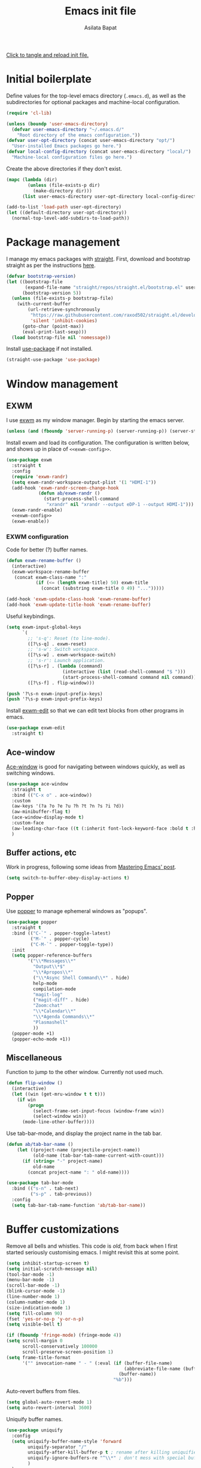 # -*- eval: (add-hook 'after-save-hook 'org-babel-tangle nil t) -*-
#+title: Emacs init file
#+author: Asilata Bapat
#+property: header-args:emacs-lisp :tangle "~/.emacs.d/init.el" :results silent
#+startup: overview hideblocks

[[elisp:(progn (org-babel-tangle) (load-file user-init-file))][Click to tangle and reload init file.]]

* Initial boilerplate
Define values for the top-level emacs directory (~.emacs.d~), as well as the subdirectories for optional packages and machine-local configuration.
#+begin_src emacs-lisp
  (require 'cl-lib)
  
  (unless (boundp 'user-emacs-directory)
    (defvar user-emacs-directory "~/.emacs.d/"
      "Root directory of the emacs configuration."))
  (defvar user-opt-directory (concat user-emacs-directory "opt/")
    "User-installed Emacs packages go here.")
  (defvar local-config-directory (concat user-emacs-directory "local/")
    "Machine-local configuration files go here.")
#+end_src

Create the above directories if they don't exist.
#+begin_src emacs-lisp
  (mapc (lambda (dir)
          (unless (file-exists-p dir)
            (make-directory dir)))
        (list user-emacs-directory user-opt-directory local-config-directory))
  
  (add-to-list 'load-path user-opt-directory)
  (let ((default-directory user-opt-directory))
    (normal-top-level-add-subdirs-to-load-path))
#+end_src

* Package management
I manage my emacs packages with [[https://github.com/raxod502/straight.el][straight]].
First, download and bootstrap straight as per the instructions [[https://github.com/raxod502/straight.el#getting-started][here]].
#+begin_src emacs-lisp
  (defvar bootstrap-version)
  (let ((bootstrap-file
         (expand-file-name "straight/repos/straight.el/bootstrap.el" user-emacs-directory))
        (bootstrap-version 5))
    (unless (file-exists-p bootstrap-file)
      (with-current-buffer
          (url-retrieve-synchronously
           "https://raw.githubusercontent.com/raxod502/straight.el/develop/install.el"
           'silent 'inhibit-cookies)
        (goto-char (point-max))
        (eval-print-last-sexp)))
    (load bootstrap-file nil 'nomessage))
#+end_src

Install [[https://github.com/jwiegley/use-package][use-package]] if not installed.
#+begin_src emacs-lisp
(straight-use-package 'use-package)
#+end_src

* Window management
** EXWM
I use [[https://github.com/ch11ng/exwm][exwm]] as my window manager.
Begin by starting the emacs server.
#+begin_src emacs-lisp
  (unless (and (fboundp 'server-running-p) (server-running-p)) (server-start))
#+end_src

Install exwm and load its configuration. The configuration is written below, and shows up in place of ~<<exwm-config>>~.
#+begin_src emacs-lisp :noweb no-export
  (use-package exwm
    :straight t
    :config
    (require 'exwm-randr)
    (setq exwm-randr-workspace-output-plist '(1 "HDMI-1"))
    (add-hook 'exwm-randr-screen-change-hook
              (defun ab/exwm-randr ()
                (start-process-shell-command
                 "xrandr" nil "xrandr --output eDP-1 --output HDMI-1")))
    (exwm-randr-enable)
    <<exwm-config>>
    (exwm-enable))
#+end_src

*** EXWM configuration
:properties:
:header-args:emacs-lisp: :noweb-ref exwm-config :tangle no
:end:

Code for better (?) buffer names.
#+begin_src emacs-lisp
(defun exwm-rename-buffer ()
  (interactive)
  (exwm-workspace-rename-buffer
   (concat exwm-class-name ":"
           (if (<= (length exwm-title) 50) exwm-title
             (concat (substring exwm-title 0 49) "...")))))

(add-hook 'exwm-update-class-hook 'exwm-rename-buffer)
(add-hook 'exwm-update-title-hook 'exwm-rename-buffer)
      #+end_src

Useful keybindings.
      #+begin_src emacs-lisp
(setq exwm-input-global-keys
      `(
        ;; 's-q': Reset (to line-mode).
        ([?\s-q] . exwm-reset)
        ;; 's-w': Switch workspace.
        ([?\s-w] . exwm-workspace-switch)
        ;; 's-r': Launch application.
        ([?\s-r] . (lambda (command)
                     (interactive (list (read-shell-command "$ ")))
                     (start-process-shell-command command nil command)))
        ([?\s-f] . flip-window)))

(push '?\s-n exwm-input-prefix-keys)
(push '?\s-p exwm-input-prefix-keys)
#+end_src
Install [[https://github.com/agzam/exwm-edit][exwm-edit]] so that we can edit text blocks from other programs in emacs.
#+begin_src emacs-lisp
(use-package exwm-edit
  :straight t)
#+end_src

** Ace-window
[[https://github.com/abo-abo/ace-window][Ace-window]] is good for navigating between windows quickly, as well as switching windows.
#+begin_src emacs-lisp
  (use-package ace-window
    :straight t
    :bind (("C-x o" . ace-window))
    :custom
    (aw-keys '(?a ?o ?e ?u ?h ?t ?n ?s ?i ?d))
    (aw-minibuffer-flag t)
    (ace-window-display-mode t)
    :custom-face
    (aw-leading-char-face ((t (:inherit font-lock-keyword-face :bold t :height 3.0))))
    )
#+end_src

** Buffer actions, etc
Work in progress, following some ideas from [[https://www.masteringemacs.org/article/demystifying-emacs-window-manager][Mastering Emacs' post]].
#+begin_src emacs-lisp
  (setq switch-to-buffer-obey-display-actions t)
#+end_src

** Popper
Use [[https://github.com/karthink/popper][popper]] to manage ephemeral windows as "popups".
#+begin_src emacs-lisp
  (use-package popper
    :straight t
    :bind (("C-`" . popper-toggle-latest)
           ("M-`" . popper-cycle)
           ("C-M-`" . popper-toggle-type))
    :init
    (setq popper-reference-buffers
          '("\\*Messages\\*"
            "Output\\*$"
            "\\*Apropos\\*"
            ("\\*Async Shell Command\\*" . hide)
            help-mode
            compilation-mode
            "magit-log"
            ("magit-diff" . hide)
            "Zoom:chat"
            "\\*Calendar\\*"
            "\\*Agenda Commands\\*"
            "Plasmashell"
            ))
    (popper-mode +1)
    (popper-echo-mode +1))
#+end_src

** Miscellaneous
Function to jump to the other window. Currently not used much.
#+begin_src emacs-lisp
(defun flip-window ()
  (interactive)
  (let ((win (get-mru-window t t t)))
    (if win
        (progn
          (select-frame-set-input-focus (window-frame win))
          (select-window win))
      (mode-line-other-buffer))))
#+end_src

Use tab-bar-mode, and display the project name in the tab bar.
#+begin_src emacs-lisp
(defun ab/tab-bar-name ()
    (let ((project-name (projectile-project-name))
          (old-name (tab-bar-tab-name-current-with-count)))
      (if (string= "-" project-name)
          old-name
        (concat project-name ": " old-name))))

(use-package tab-bar-mode
  :bind (("s-n" . tab-next)
         ("s-p" . tab-previous))
  :config
  (setq tab-bar-tab-name-function 'ab/tab-bar-name))
#+end_src

* Buffer customizations
Remove all bells and whistles. This code is /old/, from back when I first started seriously customising emacs. I might revisit this at some point.
#+begin_src emacs-lisp
  (setq inhibit-startup-screen t)
  (setq initial-scratch-message nil)
  (tool-bar-mode -1)
  (menu-bar-mode -1)
  (scroll-bar-mode -1)
  (blink-cursor-mode -1)
  (line-number-mode 1)
  (column-number-mode 1)
  (size-indication-mode 1)
  (setq fill-column 90)
  (fset 'yes-or-no-p 'y-or-n-p)
  (setq visible-bell t)
  
  (if (fboundp 'fringe-mode) (fringe-mode 4))
  (setq scroll-margin 0
        scroll-conservatively 100000
        scroll-preserve-screen-position 1)
  (setq frame-title-format
        '("" invocation-name " - " (:eval (if (buffer-file-name)
                                              (abbreviate-file-name (buffer-file-name))
                                            (buffer-name))
                                          "%b")))
#+end_src

Auto-revert buffers from files.
#+begin_src emacs-lisp
  (setq global-auto-revert-mode 1)
  (setq auto-revert-interval 3600)
#+end_src

Uniquify buffer names.
#+begin_src emacs-lisp
(use-package uniquify
  :config
  (setq uniquify-buffer-name-style 'forward
        uniquify-separator "/"
        uniquify-after-kill-buffer-p t ; rename after killing uniquified
        uniquify-ignore-buffers-re "^\\*" ; don't mess with special buffers
        )
  )
#+end_src

** iBuffer mode
Use [[https://www.emacswiki.org/emacs/IbufferMode][ibuffer]] to show a filterable list of all open buffers. Similar to dired.
#+begin_src emacs-lisp
(use-package ibuffer
  :bind (("C-x C-b" . ibuffer)))
#+end_src

** Explain pauses
Use [[https://github.com/lastquestion/explain-pause-mode][explain-pause-mode]] to explain slowness in emacs.
#+begin_src emacs-lisp
  (use-package explain-pause-mode
    :straight t
    :config
    (explain-pause-mode))
#+end_src

* Org-mode
Install [[https://orgmode.org/][org-mode]].
The configuration is written in the next section, and shows up in place of ~<<org-mode-config>>~ in the snippet below.
#+begin_src emacs-lisp :noweb no-export
  (use-package org
    :after counsel
    :straight t
    :bind (("C-c a" . org-agenda)
           (:map org-mode-map
                 ("C-c C-j" . consult-org-heading)))
    :config
    <<org-mode-config>>
    (add-hook 'org-mode-hook
              (lambda ()
                (visual-line-mode 1)
                (org-cdlatex-mode 1)))
    (setq org-use-speed-commands t))
#+end_src

Here are some org-related packages.
*** Org-modern
#+begin_src emacs-lisp
  (use-package org-modern
    :straight t
    :config
    (add-hook 'org-mode-hook #'org-modern-mode))
#+end_src
*** Org-reveal
Convert org-mode files to [[https://revealjs.com/][revealjs]] presentations via [[https://github.com/yjwen/org-reveal][org-reveal]].
#+begin_src emacs-lisp
(use-package ox-reveal
  :straight t
  :config
  (use-package htmlize :straight t)
  (setq org-reveal-root (concat "file://" (expand-file-name "~/opt/revealjs"))))
#+end_src

*** Org-chef
Manage local recipes via [[https://github.com/Chobbes/org-chef][org-chef]].
#+begin_src emacs-lisp
(use-package org-chef
  :straight t)
#+end_src

*** Org-mime
At some point I had installed [[https://github.com/org-mime/org-mime][org-mime]], but maybe it is obsolete now? I am not sure.
**** TODO Figure out if we really need this.
#+begin_src emacs-lisp
(use-package org-mime
  :straight t)
#+end_src
*** Org-msg
More in the [[https://github.com/jeremy-compostella/org-msg][org-msg repository]].
#+begin_src emacs-lisp
    (setq mail-user-agent 'mu4e-user-agent)
    (use-package org-msg :straight t
      :custom
      (org-msg-options "html-postamble:nil num:nil toc:nil author:nil email:nil tex:dvipng")
      (org-msg-greeting-fmt "\nHi%s,\n\n")
      (org-msg-default-alternatives '((new		. (text html))
                                      (reply-to-html	. (text html))
                                      (reply-to-text	. (text))))
      )
#+end_src
*** Org-noter and org-pdftools
At some point I had installed org-pdftools but I am not sure if I use it any more.
**** TODO Figure out if we really need this.
#+begin_src emacs-lisp
  ;; (use-package org-noter
  ;;   :straight t)
#+end_src

I used to use org-pdfview but apparently it is unmaintained. Replace with [[https://github.com/fuxialexander/org-pdftools][org-pdftools]]?
**** TODO Figure out if we really need this.
#+begin_src emacs-lisp
(use-package org-pdfview
  :straight t
  :config
  (add-to-list 'org-file-apps '("\\.pdf\\'" . (lambda (file link) (org-pdfview-open link)))))
#+end_src

*** Org-download
#+begin_src emacs-lisp
  (use-package org-download
    :straight t
    :custom
    ;;(org-download-screenshot-method "spectacle -b -n -r -o %s")
    (org-download-screenshot-method "gm import %s")
    (org-download-image-dir "assets/"))
#+end_src
** TODO Org-mode configuration
:properties:
:header-args:emacs-lisp: :noweb-ref org-mode-config :tangle no
:end:
This section contains all the configuration options for org-mode.
All the source blocks in this section have the common header-arg ~:noweb-ref org-mode-config~, which means that they will be concatenated and inserted if another source block calls ~<<org-mode-config>>~.
Currently this has just been copied over from the older ~org-mode-config.el~ file.
More updates and documentation coming soon.
*** Org files locations
#+begin_src emacs-lisp
  (setq org-default-directory "~/Org/"
        org-shared-directory "~/Org-shared/")
  (setq org-roam-directory (concat org-default-directory "Roam/"))
  (setq org-default-notes-file (concat org-default-directory "todo.org"))
  (setq org-agenda-files
        (append (file-expand-wildcards (concat org-default-directory "*.org"))
                (file-expand-wildcards (concat org-shared-directory "*.org"))
                (directory-files-recursively (concat org-default-directory "Projects") org-agenda-file-regexp)
                (directory-files-recursively (concat org-default-directory "Teaching") org-agenda-file-regexp)
                `(,(concat org-roam-directory "meetings.org")
                  ,(concat org-roam-directory "calculations.org"))
                ))
  (setq org-attach-id-dir "~/Org/data")
#+end_src

*** Org-present
See [[https://github.com/rlister/org-present][github repository for org-present]].
#+begin_src emacs-lisp
  (use-package org-present :straight t)
#+end_src

*** Global options for notes and refiling
#+begin_src emacs-lisp
(setq org-log-done t)
(setq org-log-state-notes-insert-after-drawers t)
(setq org-refile-targets
      `((org-agenda-files :maxlevel . 5)
        (,(concat org-roam-directory "meetings.org") :maxlevel . 5)
        (,(concat org-roam-directory "calculations.org") :maxlevel . 5)))
(setq org-refile-use-outline-path 'file)
(setq org-outline-path-complete-in-steps nil)
#+end_src

*** Keywords
#+begin_src emacs-lisp
(setq org-todo-keywords
      '((sequence "TODO(t)" "WAITING(w@)" "|" "DONE(d)" "CANCELLED(c@)" "SHELVED(s)" "MEETING(m)" "ONGOING(o)")))

(setq org-todo-keyword-faces
      '(("TODO" org-todo)
	("DONE" org-done)
        ("WAITING" :foreground "#F0DFAF" :weight bold)
	("CANCELLED" :foreground "#CC9393" :weight bold)
        ("SHELVED" :foreground "#DFAF8F" :weight bold)
        ("MEETING" :foreground "#8CD0D3" :weight bold)
        ("ONGOING" :foreground "#DC8CC3" :weight bold :italic t)
        ("BOOKMARK" :foreground "#DC8CC3" :weight bold)
        ("READING" :foreground "#F0DFAF" :weight bold)
        ))
#+end_src

*** Tags
#+begin_src emacs-lisp
(setq org-tag-persistent-alist
      '((:startgroup . nil)
        ("work" . ?w)
        ("service" . ?s)
        ("personal" . ?p)
        (:endgroup . nil)
        ("longterm" . ?l)
        ("reading" . ?r)
        ("annoying" . ?a)
        ("shared" . ?h)
        ("email" . ?e)
        ("shopping" . ?b)
        ))

(setq org-tag-faces
      '(("work" . (:foreground "#8CD0D3" :weight bold))
        ("service" . (:foreground "#8CD0D3" :weight bold))
        ("personal" . (:foreground "#8CD0D3" :weight bold))))
#+end_src

*** Captures
#+begin_src emacs-lisp
(global-set-key (kbd "C-c c") 'org-capture)
#+end_src

**** Orca
#+begin_src emacs-lisp
(use-package orca
  :straight t
  :config
  (setq orca-handler-list
        `((orca-handler-current-buffer
           "\\* Tasks")
          (orca-handler-file
           ,(concat org-default-directory "bookmarks.org")
           "\\* Bookmarks"))))
#+end_src

*** Org files customization
#+begin_src emacs-lisp
(setq org-cycle-separator-lines 1)
#+end_src

*** Syntax highlighting
#+begin_src emacs-lisp
(setq org-highlight-latex-and-related '(latex))
#+end_src

*** Global export options
#+begin_src emacs-lisp
  (use-package ox-pandoc :straight t)
  (setq org-export-with-toc nil
        org-export-with-smart-quotes t)
  (defun ab/org-export-dwim ()
      (interactive)
    (save-excursion
      (while (and (not (org-before-first-heading-p))
                  (not (org-entry-get nil "export_file_name")))
        (org-previous-visible-heading 1))
      (org-latex-export-to-pdf t (org-get-heading))))
  
  (define-key org-mode-map (kbd "C-c e") 'ab/org-export-dwim)
#+end_src

*** LaTeX
#+begin_src emacs-lisp
  (with-eval-after-load 'ox-latex
    (add-to-list 'org-latex-classes
                 '("amsart" "\\documentclass[a4paper]{amsart}"
                   ("\\section{%s}" . "\\section*{%s}")
                   ("\\subsection{%s}" . "\\subsection*{%s}")
                   ("\\subsubsection{%s}" . "\\subsubsection*{%s}")
                   ("\\paragraph{%s}" . "\\paragraph*{%s}")
                   ("\\subparagraph{%s}" . "\\subparagraph*{%s}"))))
#+end_src

#+begin_src emacs-lisp
  (setq org-latex-pdf-process '("latexmk -shell-escape -f -pdf -%latex -interaction=nonstopmode -output-directory=%o %f"))
  (setq org-latex-listings 'minted
        org-latex-packages-alist '(("" "minted")))
#+end_src

*** Agenda customization
**** Viewing options
#+begin_src emacs-lisp :results silent
  (setq org-agenda-window-setup 'current-window)
  (setq org-deadline-warning-days 7)
  (setq org-agenda-skip-deadline-if-done t)
  (setq org-agenda-skip-deadline-prewarning-if-scheduled (quote pre-scheduled))
  (setq org-log-done t)
  (setq org-pretty-entities nil)
  (setq org-columns-default-format "%50ITEM(Task) %9TODO %10CLOCKSUM_T(Time today) %10CLOCKSUM(Time total) %10EFFORT(Effort)")
#+end_src

**** Custom agendas
#+begin_src emacs-lisp :results none
  (setq org-agenda-custom-commands
        '(("w" "Work view"
           ((agenda "" ((org-agenda-span 'day)
                        (org-super-agenda-groups
                         '((:discard (:tag "personal"))
                           (:name "Important"
                                  :and (:priority "A" :not (:date today))
                                  :order 2)
                           (:order-multi (3 (:name "Email"
                                                   :and (:not (:scheduled today) :tag "email"))
                                            (:name "Red tape"
                                                   :and (:not (:scheduled today) :tag "redtape"))
                                            ))
                           (:name "Today's schedule"
                                  :time-grid t
                                  :todo "TODO")
                           (:auto-planning t)))))
            (agenda "" ((org-agenda-span 'week)
                        (org-agenda-start-day "+1d")
                        (org-agenda-start-on-weekday nil)                        
                        (org-super-agenda-groups
                         '((:discard (:tag "personal"))
                           (:discard (:tag "email"))
                           (:anything t)))))
            (todo "ONGOING|WAITING|TODO|SHELVED"
                  ((org-agenda-overriding-header "Other tasks:")
                   (org-agenda-todo-ignore-deadlines 'all)
                   (org-agenda-todo-ignore-scheduled 'all)
                   (org-super-agenda-groups
                    '((:discard (:tag "personal"))
                      (:name "Reading list"
                             :and (:tag "toread" :todo "TODO"))
                      (:todo "WAITING")                    
                      (:todo "ONGOING")
                      (:todo "TODO")
                      (:todo "SHELVED")
                      (:auto-todo t)))))
            ))
          ("p" "Personal view"
           ((agenda "" ((org-agenda-span 'day)
                        (org-super-agenda-groups
                         '((:discard (:not (:tag "personal")))
                           (:order-multi (2 (:name "Email" :tag "email")
                                            (:name "Red tape" :tag "redtape")))
                           (:name "Today's schedule"
                                  :time-grid t
                                  :todo "TODO")
                           (:auto-planning t)))))
            (agenda "" ((org-agenda-span 'week)
                      (org-agenda-start-day "+1d")
                      (org-agenda-start-on-weekday nil)                        
                      (org-super-agenda-groups
                       '((:discard (:not (:tag "personal")))
                         (:anything t)))))
            (tags-todo ".*"
                ((org-agenda-overriding-header "Other tasks:")
                 (org-agenda-todo-ignore-deadlines 'all)
                 (org-agenda-todo-ignore-scheduled 'all)
                 (org-super-agenda-groups
                  '((:discard (:not (:tag "personal")))
                    (:todo "WAITING")                    
                    (:todo "ONGOING")
                    (:todo "TODO")
                    (:todo "SHELVED")
                    (:auto-todo t)))))))
          ("c" "Comprehensive view"
           ((agenda "" ((org-agenda-overriding-header "Today's Schedule:")
                        (org-agenda-span 'day)
                        (org-agenda-ndays 1)
                        (org-agenda-start-on-weekday nil)
                        (org-agenda-start-day "+0d")
                        (org-agenda-todo-ignore-deadlines nil)))
            (todo "ONGOING|WAITING|TODO"
                  ((org-agenda-overriding-header "Unscheduled tasks:")
                   (org-agenda-todo-ignore-deadlines 'all)
                   (org-agenda-todo-ignore-scheduled 'all)))

            (agenda "" ((org-agenda-overriding-header "Upcoming week:")
                        (org-agenda-span 'week)
                        (org-agenda-start-day "+1d")
                        (org-agenda-start-on-weekday nil)
                        (org-agenda-skip-function '(org-agenda-skip-entry-if 'deadline 'scheduled 'todo '("WAITING" "DONE")))
                        ;;(org-agenda-prefix-format '((agenda . " %-12:c%?-12t %s%b ")))
                                         ))
            (todo "SHELVED"
                  ((org-agenda-overriding-header "Shelved tasks:")
                   (org-agenda-todo-ignore-deadlines 'all)
                   (org-agenda-todo-ignore-scheduled 'all)))
            ))))
#+end_src

**** Org super agenda
#+begin_src emacs-lisp
  (use-package org-super-agenda
    :straight t
    :init
    (org-super-agenda-mode))
#+end_src

#+begin_src emacs-lisp :results silent
  (setq org-super-agenda-groups
        '((:discard (:category "fun"))
          (:todo "WAITING")                    
          (:todo "ONGOING")          
          (:todo "TODO")
          (:todo "SHELVED")
          (:auto-todo t)
          ))
#+end_src

*** Google calendar integration
#+begin_src emacs-lisp
  ;; (use-package org-gcal
  ;;   :straight t
  ;;   :config
  ;;   (setq org-gcal-client-id
  ;;         (string-trim
  ;;          (shell-command-to-string "gpg2 -dq ~/.emacs.d/org-gcal/.org-gcal-client-id.gpg")))
  ;;   (setq org-gcal-client-secret
  ;;         (string-trim
  ;;          (shell-command-to-string "gpg2 -dq ~/.emacs.d/org-gcal/.org-gcal-client-secret.gpg")))
  ;;   (setq org-gcal-file-alist `(("asilata@gmail.com" .
  ;;                                ,(concat org-default-directory "calendar.org"))
  ;;                               ("es2hibml3t2m5le9nl83lq0boo@group.calendar.google.com" .
  ;;                                ,(concat org-default-directory "algtop.org"))))
  ;;   (setq org-gcal-up-days 7)
  ;;   (setq org-gcal-down-days 7)
  ;;   ;;(add-hook 'org-capture-after-finalize-hook (lambda () (org-gcal-fetch)))
  ;;   )

  (setq calendar-latitude 149.13)
  (setq calendar-longitude -35.28)
  (setq calendar-location-name "Canberra")
#+end_src

#+RESULTS:
: Canberra

*** Encryption
#+begin_src emacs-lisp
(use-package org-crypt
  :config
  (setq org-crypt-key "D93ED1F5")
  (setq org-crypt-disable-auto-save t))
#+end_src

*** Org babel
#+begin_src emacs-lisp
  (org-babel-do-load-languages
   'org-babel-load-languages
   '((latex . t)
     (dot . t)
     (emacs-lisp . t)
     (python . t)
     (shell . t)
     (org . t)
     (sass . t)))
  (setq org-confirm-babel-evaluate nil)
  (add-hook 'org-babel-after-execute-hook 'org-display-inline-images)
#+end_src

Source code editing setup.
#+begin_src emacs-lisp
  (setq org-src-window-setup 'split-window-below)
#+end_src

*** Org journal
#+begin_src emacs-lisp
(use-package org-journal
  :straight t
  :config
  (setq org-journal-dir (concat org-default-directory "journal/"))
  (setq org-journal-enable-encryption t)
  (setq org-journal-file-format "%Y-%m-%d.org")
  )
#+end_src

*** Org ref
#+begin_src emacs-lisp
(use-package org-ref
  :straight t
  :config
  (setq
   org-ref-default-bibliography '("~/Bibliography/math.bib")
   org-ref-pdf-directory "~/Papers/"
   org-ref-completion-library 'org-ref-ivy-cite
   org-ref-notes-function 'org-ref-notes-function-many-files))
#+end_src

*** Org-cite
#+begin_src emacs-lisp
  (use-package citeproc
    :straight t)
  (setq org-cite-global-bibliography '("/home/asilata/Bibliography/math.bib"))
#+end_src

*** Org roam
See the [[https://www.orgroam.com/][org-roam website]].
#+begin_src emacs-lisp
  (use-package org-roam
    :hook (after-init . org-roam-setup)
    :straight (:host github :repo "org-roam/org-roam")
    :bind (("C-c n l" . org-roam-buffer-toggle)
           ("C-c n f" . org-roam-node-find)
           ("C-c n g" . org-roam-graph)
           ("C-c n t" . org-roam-dailies-capture-today)
           ("C-c n i" . org-roam-node-insert))
    :custom
    (org-roam-capture-templates
     (let* ((org-roam-file-name-format "%<%Y%m%d%H%M%S>-${slug}.org")
            (org-roam-common-head "#+title: ${title}\n#+created: %U\n")
            (org-roam-notes-head "\n* Comments\n\n* References\n\n")
            (orb-title-format "${title} (${author})")
            (orb-file-name-format "Bibnotes/${citekey}.org")
            (orb-front-matter "#+created: %U\n\n")
            (orb-common-head (concat "#+title: " orb-title-format "\n" orb-front-matter)))
       `(("d" "default" plain "* Notes\n%?"
          :target (file+head ,org-roam-file-name-format ,(concat org-roam-common-head org-roam-notes-head))
          :unnarrowed t)
         ("l" "link" plain "* Notes\n"
          :target (file+head ,org-roam-file-name-format ,(concat org-roam-common-head org-roam-notes-head))        
          :immediate-finish t)
         ("p" "person" plain "%?"
          :target (file+head "People/${slug}.org" ,org-roam-common-head)
          :immediate-finish t)
         ("r" "ref" plain "* Notes\n** What are the main ingredients?\n** What is the main result?\n** What goes into the proof?\n%?"
          :target (file+head ,orb-file-name-format ,orb-common-head)
          :unnarrowed t)
         )))
  (org-roam-dailies-directory "Dailies/")
  (org-roam-dailies-capture-templates
   (let* ((daily-title-format "%<%Y-%m-%d>")
          (daily-front-matter (concat "#+title: " daily-title-format "\n#+created: %U\n")))
     `(("d" "daily" entry "* %?"
        :if-new (file+head ,daily-title-format ,daily-front-matter)
        :olp ("Notes"))
       ("c" "calculation" entry "* %?"
        :if-new (file+head ,daily-title-format ,daily-front-matter)
        :olp ("Calculations"))
       ("m" "meeting" entry "* MEETING :meeting\n  - with :: %^{Meeting with}\n  %? "
        :if-new (file+head ,daily-title-format ,daily-front-matter)        
        :olp ("Meetings")
        :clock-in t :clock-resume t))))
  (org-roam-tag-sources '(prop all-directories))
  :config
  (org-roam-db-autosync-mode)
  (require 'org-roam-protocol)
  :init
  (setq org-roam-v2-ack t))
#+end_src

**** org-roam-ui
#+begin_src emacs-lisp
(use-package org-roam-ui
  :straight
  (:host github :repo "org-roam/org-roam-ui" :branch "main" :files ("*.el" "out"))
    :after org-roam
    :hook (after-init . org-roam-ui-mode)
    :config
    (setq org-roam-ui-sync-theme t
          org-roam-ui-follow t
          org-roam-ui-update-on-save t
          org-roam-ui-open-on-start t))
#+end_src

**** org-roam-bibtex
See the git repository: [[https://github.com/org-roam/org-roam-bibtex][org-roam-bibtex]] and [[https://github.com/org-roam/org-roam-bibtex/blob/master/doc/orb-manual.org][the manual]].
#+begin_src emacs-lisp
  (use-package org-roam-bibtex
    :after org-roam ivy-bibtex
    :straight t
    :bind (:map org-mode-map
                (("C-c n a" . orb-note-actions)))
    :custom
    (org-roam-bibtex-mode 1))
#+end_src
  
**** deft
#+begin_src emacs-lisp
(use-package deft
  :straight t
  :after org-roam
  :bind ("C-c n d" . deft)
  :custom
  (deft-recursive t)
  (deft-use-filter-string-for-filename t)
  (deft-default-extension "org")
  (deft-directory org-roam-directory)
  )
#+end_src


*** Org-brain
#+begin_src emacs-lisp
(use-package org-brain
  :straight t
  :init
  (setq org-brain-path (concat org-default-directory "Brain/"))
  :config
  (setq org-track-id-globally t)
  (setq org-id-locations-file (concat user-emacs-directory ".org-id-locations"))
  (push '("b" "Brain" plain (function org-brain-goto-end)
          "* %i%?" :empty-lines 1)
        org-capture-templates)
  (setq org-brain-visualize-default-choices 'all)
  (setq org-brain-title-max-length 12)
  (setq org-brain-include-file-entries t
        org-brain-file-entries-use-title t)
  (setq org-brain-file-from-input-function
        (lambda (x) (if (cdr x) (car x) (concat org-brain-path "default"))))
  )
#+end_src

*** Links and frames
#+begin_src emacs-lisp
  (setq org-link-frame-setup
        '((vm . vm-visit-folder-other-frame)
          (vm-imap . vm-visit-imap-folder-other-frame)
          (gnus . org-gnus-no-new-news)
          (file . find-file-other-window)
          (wl . wl-other-frame)))
#+end_src

*** Custom functions
**** Mark todo as done if all checkboxes are done
#+begin_src emacs-lisp
(defun auto-done-checkboxes ()
  (save-excursion
    (org-back-to-heading t)
    (let ((beg (point)) end)
      (end-of-line)
      (setq end (point))
      (goto-char beg)
      (if (re-search-forward "\\[\\([0-9]*%\\)\\]\\|\\[\\([0-9]*\\)/\\([0-9]*\\)\\]" end t)
            (if (match-end 1)
                (if (equal (match-string 1) "100%")
                    ;; all done - do the state change
                    (org-todo 'done)
                  (org-todo 'todo))
              (if (and (> (match-end 2) (match-beginning 2))
                       (equal (match-string 2) (match-string 3)))
                  (org-todo 'done)
                (org-todo 'todo)))))))

(eval-after-load 'org-list
  '(add-hook 'org-checkbox-statistics-hook (function auto-done-checkboxes)))
#+end_src

*** Private settings (including capture templates)
#+begin_src emacs-lisp
(let ((org-private-settings (concat user-opt-directory "private/org-private-settings.el")))
  (if (file-exists-p org-private-settings)
      (load org-private-settings)))
#+end_src


* Colour themes and prettification
** Zenburn
Use Zenburn as the colour theme.
#+begin_src emacs-lisp
  (use-package zenburn-theme
    :straight t
    :config
    (zenburn-with-color-variables
      (custom-theme-set-faces
       'zenburn
       `(mu4e-replied-face ((t (:foreground ,zenburn-fg))))
       `(hl-line-face ((t (:background ,zenburn-bg-2))))
       `(hl-line ((t (:background ,zenburn-bg-2))))))
    (load-theme 'zenburn t)
    )
#+end_src

** All the icons
Use [[https://github.com/domtronn/all-the-icons.el][all-the-icons]].
#+begin_src emacs-lisp
(use-package all-the-icons
  :straight t)

(use-package all-the-icons-dired
  :straight t
  :config
  (add-hook 'dired-mode-hook 'all-the-icons-dired-mode))

(use-package all-the-icons-ivy
  :straight t
  :config
  (all-the-icons-ivy-setup))
#+end_src
** Rainbow mode
Use [[https://elpa.gnu.org/packages/rainbow-mode.html][rainbow-mode]] to show colours under colour names.
#+begin_src emacs-lisp
(use-package rainbow-mode
  :straight t
  :mode "\\.\\(el|scss|sass\\)")
#+end_src
** Dired
Goodies for [[https://www.emacswiki.org/emacs/DiredMode][dired]].
#+begin_src emacs-lisp
  (setq dired-listing-switches "-alh")
  (setq dired-mouse-drag-files t)

  (use-package dired-narrow
    :straight t
    :bind (:map dired-mode-map
                ("/" . dired-narrow)))
  (use-package dired-collapse
    :straight t
    :custom
    (dired-collapse-mode t))

  (use-package dired-subtree
    :straight t
    :bind
    (:map dired-mode-map
          ("i" . dired-subtree-toggle)))
#+end_src

Prettify various symbols.
*** TODO Revisit prettified symbols.
#+begin_src emacs-lisp
(global-prettify-symbols-mode 1)
(add-hook 'org-mode-hook
          (lambda ()
            (push '("[ ]" . "⬜") prettify-symbols-alist)
            (push '("[X]" . "✔") prettify-symbols-alist)
            (push '("TODO" . "⬜") prettify-symbols-alist)
            (push '("DONE" . "✔") prettify-symbols-alist)
            (push '("CANCELLED" . "✘") prettify-symbols-alist)
            (push '("WAITING" . "⏳") prettify-symbols-alist)
            (push '("SHELVED" . "⭮") prettify-symbols-alist)
            (push '("BORROWED" . "💰") prettify-symbols-alist)
            (push '("RETURNED" . "✔") prettify-symbols-alist)
            (push '("ONGOING" . "🏃") prettify-symbols-alist)))
#+end_src

Use [[https://github.com/Malabarba/beacon][beacon-mode]] to show where the cursor is. Does not seem to work at the moment.
*** TODO Fix beacon-mode.
#+begin_src emacs-lisp
  ;; (use-package beacon-mode
  ;;   :straight (:host github :repo "Malabarba/beacon")
  ;;   :config
  ;;   (beacon-mode 1))
#+end_src


** Highlight indent guides
#+begin_src emacs-lisp
    (use-package highlight-indent-guides
      :straight t
      :config
      (setq highlight-indent-guides-method 'character
            highlight-indent-guides-responsive 'top)
      (add-hook 'prog-mode-hook 'highlight-indent-guides-mode))
#+end_src

* Editing
#+begin_src emacs-lisp
(use-package smartparens
  :straight t
  :config
  (show-paren-mode 1)
  (setq show-paren-style 'parenthesis)
  (use-package smartparens-config)
  (smartparens-global-mode 1))

(use-package parinfer
  :straight t
  :init
  (progn
    (setq parinfer-extensions
          '(defaults))))


(electric-indent-mode 1)
(electric-layout-mode 1)
(global-hl-line-mode 1)

(use-package volatile-highlights
  :straight t
  :config (volatile-highlights-mode 1))

(setq-default indent-tabs-mode nil)     ;Don't use tabs to indent...
(setq-default tab-width 8)         ;...but maintain correct appearance

(setq ispell-program-name "aspell"
      ispell-extra-args '("--sug-mode=ultra"))
(autoload 'flyspell-mode "flyspell" "On-the-fly spelling checker." )
#+end_src

** Objed
#+begin_src emacs-lisp
(use-package objed
  :straight t)
#+end_src

** Multiple cursors
#+begin_src emacs-lisp
(use-package multiple-cursors
  :straight t
  :bind (("C-c m c" . mc/edit-lines)
         ("C-c m n" . mc/mark-next-like-this)
         ("C-c m p" . mc/mark-previous-like-this)
         ("C-c m a" . mc/mark-all-like-this)))
#+end_src

** Toggle comments function
#+begin_src emacs-lisp
(defun toggle-comment-line-or-region (&optional arg)
  "Toggle commenting on current line or region (ARG), then go to the next line."
  (interactive)
  (if (region-active-p)
      (comment-or-uncomment-region (region-beginning) (region-end))
    (comment-or-uncomment-region (line-beginning-position) (line-end-position)))
  (forward-line))
#+end_src


** Outshine mode
#+begin_src emacs-lisp
(use-package outshine
  :straight t
  :init
  (defvar outline-minor-mode-prefix "\M-#")
  :config
  (setq outshine-use-speed-commands t)
  (add-hook 'prog-mode-hook 'outshine-mode)
  (add-hook 'LaTeX-mode-hook 'outshine-mode))
#+end_src

** Browse kill ring
#+begin_src emacs-lisp
(use-package browse-kill-ring
  :straight t)
#+end_src

* Minibuffer and search
** Ivy, etc
Currently I only use [[https://github.com/abo-abo/avy][avy]] out of all the packages in the ivy ecosystem.
#+begin_src emacs-lisp
  (use-package avy
    :straight t)

  ;; (use-package wgrep
  ;;   :straight t
  ;;   :after ivy)
#+end_src

** Selectrum
#+begin_src emacs-lisp
  ;; (use-package selectrum
  ;;   :straight t
  ;;   :config
  ;;   (use-package selectrum-prescient :straight t)
  ;;   :custom
  ;;   (selectrum-prescient-mode +1)
  ;;   (prescient-persist-mode +1)
  ;;   :init
  ;;   (selectrum-mode +1))
#+end_src

** Vertico
#+begin_src emacs-lisp
  (use-package vertico
    :straight t
    :init
    (vertico-mode)
    :config
    (vertico-multiform-mode))
#+end_src

** Consult
At the moment this is taken straight from the [[https://github.com/minad/consult][consult readme example]]. Will be tweaked later.
#+begin_src emacs-lisp
  (use-package consult
    :straight t
    ;; Replace bindings. Lazily loaded due by `use-package'.
    :bind (;; C-c bindings (mode-specific-map)
           ;;("C-c h" . consult-history)
           ;;("C-c m" . consult-mode-command)
           ;;("C-c b" . consult-bookmark)
           ;;("C-c k" . consult-kmacro)
           ;; C-x bindings (ctl-x-map)
           ("C-x M-:" . consult-complex-command)     ;; orig. repeat-complex-command
           ("C-x b" . consult-buffer)                ;; orig. switch-to-buffer
           ("C-x 4 b" . consult-buffer-other-window) ;; orig. switch-to-buffer-other-window
           ("C-x 5 b" . consult-buffer-other-frame)  ;; orig. switch-to-buffer-other-frame
           ;; Custom M-# bindings for fast register access
           ;;("M-#" . consult-register-load)
           ;;("M-'" . consult-register-store)          ;; orig. abbrev-prefix-mark (unrelated)
           ;;("C-M-#" . consult-register)
           ;; Other custom bindings
           ("M-y" . consult-yank-pop)                ;; orig. yank-pop
           ("<help> a" . consult-apropos)            ;; orig. apropos-command
           ;; M-g bindings (goto-map)
           ("M-g e" . consult-compile-error)
           ("M-g f" . consult-flymake)               ;; Alternative: consult-flycheck
           ("M-g g" . consult-goto-line)             ;; orig. goto-line
           ("M-g M-g" . consult-goto-line)           ;; orig. goto-line
           ("M-g o" . consult-outline)               ;; Alternative: consult-org-heading
           ("M-g m" . consult-mark)
           ("M-g k" . consult-global-mark)
           ("M-g i" . consult-imenu)
           ("M-g I" . consult-imenu-multi)
           ;; M-s bindings (search-map)
           ;; ("M-s f" . consult-find)
           ;; ("M-s F" . consult-locate)
           ;; ("M-s g" . consult-grep)
           ;; ("M-s G" . consult-git-grep)
           ;; ("M-s r" . consult-ripgrep)
           ;; ("M-s l" . consult-line)
           ("C-s"   . consult-line)                    ;; isearch alternative
           ;; ("M-s L" . consult-line-multi)
           ;; ("M-s m" . consult-multi-occur)
           ;; ("M-s k" . consult-keep-lines)
           ;; ("M-s u" . consult-focus-lines)
           ;; Isearch integration
           ;; ("M-s e" . consult-isearch-history)
           :map isearch-mode-map
           ("M-e" . consult-isearch-history)         ;; orig. isearch-edit-string
           ("M-s e" . consult-isearch-history)       ;; orig. isearch-edit-string
           ("M-s l" . consult-line)                  ;; needed by consult-line to detect isearch
           ("M-s L" . consult-line-multi))           ;; needed by consult-line to detect isearch

    ;; Enable automatic preview at point in the *Completions* buffer. This is
    ;; relevant when you use the default completion UI. You may want to also
    ;; enable `consult-preview-at-point-mode` in Embark Collect buffers.
    :hook (completion-list-mode . consult-preview-at-point-mode)

    ;; The :init configuration is always executed (Not lazy)
    :init

    ;; Optionally configure the register formatting. This improves the register
    ;; preview for `consult-register', `consult-register-load',
    ;; `consult-register-store' and the Emacs built-ins.
    (setq register-preview-delay 0
          register-preview-function #'consult-register-format)

    ;; Optionally tweak the register preview window.
    ;; This adds thin lines, sorting and hides the mode line of the window.
    (advice-add #'register-preview :override #'consult-register-window)

    ;; Optionally replace `completing-read-multiple' with an enhanced version.
    (advice-add #'completing-read-multiple :override #'consult-completing-read-multiple)

    ;; Use Consult to select xref locations with preview
    (setq xref-show-xrefs-function #'consult-xref
          xref-show-definitions-function #'consult-xref)

    ;; Configure other variables and modes in the :config section,
    ;; after lazily loading the package.
    :config

    ;; Optionally configure preview. The default value
    ;; is 'any, such that any key triggers the preview.
    ;; (setq consult-preview-key 'any)
    ;; (setq consult-preview-key (kbd "M-."))
    ;; (setq consult-preview-key (list (kbd "<S-down>") (kbd "<S-up>")))
    ;; For some commands and buffer sources it is useful to configure the
    ;; :preview-key on a per-command basis using the `consult-customize' macro.
    (consult-customize
     consult-theme
     :preview-key '(:debounce 0.2 any)
     consult-ripgrep consult-git-grep consult-grep
     consult-bookmark consult-recent-file consult-xref
     consult--source-recent-file consult--source-project-recent-file consult--source-bookmark
     :preview-key "M-.")

    ;; Optionally configure the narrowing key.
    ;; Both < and C-+ work reasonably well.
    (setq consult-narrow-key "<") ;; (kbd "C-+")

    ;; Optionally make narrowing help available in the minibuffer.
    ;; You may want to use `embark-prefix-help-command' or which-key instead.
    ;; (define-key consult-narrow-map (vconcat consult-narrow-key "?") #'consult-narrow-help)

    ;; Optionally configure a function which returns the project root directory.
    ;; There are multiple reasonable alternatives to chose from.
    ;;;; 1. project.el (project-roots)
    ;;(setq consult-project-root-function
    ;; (lambda ()
    ;;   (when-let (project (project-current))
    ;;     (car (project-roots project)))))
    ;;;; 2. projectile.el (projectile-project-root)
    (autoload 'projectile-project-root "projectile")
    (setq consult-project-root-function #'projectile-project-root)
    ;;;; 3. vc.el (vc-root-dir)
    ;; (setq consult-project-root-function #'vc-root-dir)
    ;;;; 4. locate-dominating-file
    ;; (setq consult-project-root-function (lambda () (locate-dominating-file "." ".git")))
  )

#+end_src

*** Consult reftex
#+begin_src emacs-lisp
  (use-package consult-reftex
    :straight (:host github :repo "karthink/consult-reftex"))
#+end_src

*** Citar
#+begin_src emacs-lisp
  (use-package citar
    :straight t
    :bind (("C-c b" . citar-insert-citation)
           :map minibuffer-local-map
           ("M-b" . citar-insert-preset))
    :config
    (use-package citar-embark
      :straight t
      :after citar embark
      :no-require
      :config (citar-embark-mode))
    :custom
    (citar-bibliography '("~/Bibliography/math.bib")))
#+end_src

*** Consult dir
#+begin_src emacs-lisp
  (use-package consult-dir
    :straight t
    :bind (("C-x C-d" . consult-dir)
           :map minibuffer-local-completion-map
           ("C-x C-d" . consult-dir)
           ("C-x C-j" . consult-dir-jump-file)))
#+end_src
** Marginalia
#+begin_src emacs-lisp
  (use-package marginalia
    :straight t
    :bind (("M-A" . marginalia-cycle)
           :map minibuffer-local-map
           ("M-A" . marginalia-cycle))
    :init
    (marginalia-mode))
#+end_src

** Orderless
#+begin_src emacs-lisp
  (use-package orderless
    :straight t
    :custom
    (completion-styles '(orderless))
    (completion-category-defaults nil)
    (completion-category-overrides '((file (styles partial-completion)))))
#+end_src

** Savehist
#+begin_src emacs-lisp
  (use-package savehist
    :straight t
    :init
    (savehist-mode))
#+end_src
** Embark
#+begin_src emacs-lisp
  (use-package embark
    :straight t
    :bind
    (("C-." . embark-act)
     ("M-." . embark-dwim)
     ("C-h B" . embark-bindings))
    :config
    (use-package embark-consult :straight t)
    (add-to-list 'display-buffer-alist
                 '("\\`\\*Embark Collect \\(Live\\|Completions\\)\\*"
                   nil
                   (window-parameters (mode-line-format . none))))
    (add-to-list 'vertico-multiform-categories '(embark-keybinding grid))
    :custom
    (embark-indicators
     '(embark-minimal-indicator
       embark-highlight-indicator
       embark-isearch-highlight-indicator)
     (prefix-help-command #'embark-prefix-help-command))
    )
#+end_src

** Other goodies
#+begin_src emacs-lisp
  (use-package which-key :straight t
    :config
    (which-key-mode 1))

  (use-package smart-mode-line
    :straight t
    :custom
    (sml/name-width 10)
    (sml/mode-width 20)
    :config
    (progn (sml/setup)))
#+end_src

*** Key-chord mode
See [[https://github.com/emacsorphanage/key-chord][key-chord]]
#+begin_src emacs-lisp
  (use-package key-chord :straight t
    :after avy org
    :config
    (key-chord-define-global "hh" 'avy-goto-char-timer)
    (key-chord-mode 1)
    )
#+end_src

* Global keybindings
#+begin_src emacs-lisp
  (global-set-key [f1]          'revert-buffer)
  (global-set-key [f2]          'goto-line)
  (global-set-key [f5]          'query-replace)
  (global-set-key [home]        'beginning-of-line)
  (global-set-key [end]         'end-of-line)
  (global-set-key [C-home]      'beginning-of-buffer)
  (global-set-key [C-end]       'end-of-buffer)
  (global-set-key (kbd "C-;")   'toggle-comment-line-or-region)
  ;; (global-set-key (kbd "C-x C-j") 'jekyll-new-post)
  (global-set-key (kbd "C-c C-c M-x") 'execute-extended-command)
#+end_src

* Backup and cleanup
** Back up files
#+begin_src emacs-lisp
  (setq backup-by-copying t
        delete-old-versions t
        kept-old-versions 2
        kept-new-versions 2
        version-control t)
  (setq backup-directory-alist
        `((".*" . ,temporary-file-directory)))
  (setq auto-save-file-name-transforms
        `((".*" ,temporary-file-directory t)))
#+end_src

** Delete old backup files
#+begin_src emacs-lisp
(defun delete-old-backup-files ()
  "Delete backup files that have not been accessed in a month."
  (let ((month (* 60 60 24 7 30))
        (current (float-time (current-time))))
    (dolist (file (directory-files temporary-file-directory t))
      (when (and (backup-file-name-p file)
                 (> (- current (float-time (nth 5 (file-attributes file))))
                    month))
        (message "%s" file)
        (delete-file file)))))
(delete-old-backup-files)
#+end_src

** Clean up old buffers.
#+begin_src emacs-lisp
  (use-package midnight)
#+end_src


** Recentf mode
#+begin_src emacs-lisp
  (recentf-mode 1)
#+end_src
* Completion
#+begin_src emacs-lisp
(use-package company
  :straight t
  :config
  (global-company-mode 1))

(use-package company-prescient
  :straight t
  :config
  (company-prescient-mode))
#+end_src

* Git
#+begin_src emacs-lisp
(use-package magit
  :straight t
  :bind (([f6] . magit-status)))
#+end_src

** Diff-hl
#+begin_src emacs-lisp
  (use-package diff-hl
    :straight t
    :config
    (add-hook 'magit-pre-refresh-hook 'diff-hl-magit-pre-refresh)
    (add-hook 'magit-post-refresh-hook 'diff-hl-magit-post-refresh)
    (global-diff-hl-mode)
    (diff-hl-flydiff-mode 1))
#+end_src

* Programming
** Eglot
#+begin_src emacs-lisp
  (use-package eglot :straight t
    :hook (latex-mode . eglot-ensure))
#+end_src

** LaTeX etc
*** Bibliography
At the moment I am using bibretrieve, but this may change soon.
I am also using [[https://github.com/tmalsburg/helm-bibtex/blob/master/ivy-bibtex.el][ivy-bibtex]]. This may change soon.
#+begin_src emacs-lisp
  (defun ab/normalise-bib ()
    (interactive)
    (shell-command-on-region
     (point-min) (point-max)
     "bibtool -r ~/Bibliography/rules.rsc" t t "*Messages*"))

  (use-package bibretrieve
    :straight (:host github :repo "asilata/bibretrieve")
    :config
    (add-hook
     'bibretrieve-pre-write-bib-items-hook
     'ab/normalise-bib))

  (use-package ivy-bibtex
    :straight t
    :config
    (setq ivy-re-builders-alist '((ivy-bibtex . ivy--regex-ignore-order)
                                  (t . ivy--regex-plus)))
    (setq bibtex-completion-notes-path "~/Org/Roam/Bibnotes")
    (setq bibtex-completion-bibliography '("~/Bibliography/math.bib"))
    (setq bibtex-completion-library-path '("~/Papers"))
    (ivy-set-display-transformer
     'org-ref-ivy-insert-cite-link
     'ivy-bibtex-display-transformer))
#+end_src

*** Auctex
#+begin_src emacs-lisp
  (use-package auctex
    :straight t
    :init
    (use-package auctex-latexmk
      :straight t
      :config
      (auctex-latexmk-setup))
    :defer t
    :bind (([f7] . TeX-error-overview))
    :config
    (use-package smartparens-latex)
    (set-default 'preview-scale-function 2))
#+end_src

*** Latexmk setup
Wrapper function to set the latexmk previewer to emacs. It reverts the buffer if already visiting the output pdf file, and otherwise displays it (in another window). See the [[file:latexmkrc][latexmkrc]] file for where it is used.
#+begin_src emacs-lisp
  (defun ab/pdf-preview (filename)
    "Preview filename in its own buffer and revert the buffer."
    (let ((buf (find-buffer-visiting filename)))
      (progn 
        (if buf (with-current-buffer buf (pdf-view-revert-buffer nil t)))
        (display-buffer (or buf (find-file-noselect filename))))))
#+end_src

*** Reftex
#+begin_src emacs-lisp
  (use-package reftex :straight t
               :custom
               (reftex-default-bibliography "~/Bibliography/math.bib")
               (reftex-ref-style-default-list '("Cleveref" "Default")))

  (use-package cdlatex
    :straight t
    :custom
    (cdlatex-takeover-parenthesis nil)
    (cdlatex-math-symbol-alist '((?> ("\\to" "\\Longrightarrow"))))
    (cdlatex-math-modify-alist '((?b "\\mathbb" nil t nil nil)
                                 (?f "\\mathfrak" "\\frak" t nil nil)
                                 (?o "\\operatorname" nil t nil nil)
                                 (?s "\\mathscr" "\\textscr" t nil nil))))

  (add-hook 'LaTeX-mode-hook
            (lambda ()
              (TeX-global-PDF-mode 1)
              (flyspell-mode 1)
              (auto-fill-mode 0)
              (setq TeX-view-program-selection '((output-pdf "PDF Tools")))
              (TeX-source-correlate-mode 1)
              (visual-line-mode 1)
              (yas-minor-mode 0)
              (reftex-mode 1)
              (cdlatex-mode 1)
              ))

  (add-hook 'TeX-after-compilation-finished-functions #'TeX-revert-document-buffer)

#+end_src

*** Math delimiters
The [[https://github.com/oantolin/math-delimiters][math-delimiters]] package for smart insertion of delimiters.
#+begin_src emacs-lisp
  (use-package math-delimiters
    :straight t
    :config
    (with-eval-after-load 'org
      (define-key org-mode-map "$" #'math-delimiters-insert))
    (with-eval-after-load 'tex
      (define-key TeX-mode-map "$" #'math-delimiters-insert))
    (with-eval-after-load 'cdlatex
      (define-key cdlatex-mode-map "$" nil)))
#+end_src
*** Lazytab
See https://github.com/karthink/lazytab.
#+begin_src emacs-lisp
  (use-package lazytab :straight (:host github :repo "karthink/lazytab"))
#+end_src
** Projects and jumping
#+begin_src emacs-lisp
  (use-package counsel-projectile
    :straight t
    :config
    (define-key projectile-mode-map (kbd "M-p") 'projectile-command-map)
    (counsel-projectile-mode 1))
#+end_src

** Assorted packages
*** Conf-mode
#+begin_src emacs-lisp
(use-package conf-mode
  :mode ("rc$"))
#+end_src

*** Dokuwiki-mode
#+begin_src emacs-lisp
(use-package dokuwiki-mode
  :straight t)
#+end_src

*** Flycheck
#+begin_src emacs-lisp
  (use-package flycheck
    :straight t
    :config
    (global-flycheck-mode)
    (setq-default flycheck-disabled-checkers '(emacs-lisp-checkdoc)))

  (flycheck-define-checker vale
    "A checker for prose"
    :command ("vale" "--output" "line"
              source)
    :standard-input nil
    :error-patterns
    ((error line-start (file-name) ":" line ":" column ":" (id (one-or-more (not (any ":")))) ":" (message) line-end))
    :modes (markdown-mode org-mode text-mode)
    )
  (add-to-list 'flycheck-checkers 'vale 'append)
#+end_src

*** Graphviz
#+begin_src emacs-lisp
(use-package graphviz-dot-mode
  :straight t
  :config
  (setq graphviz-dot-indent-width 4))
#+end_src

*** Haskell
#+begin_src emacs-lisp
(use-package haskell-mode
  :straight t
  :config
  (add-hook 'haskell-mode-hook
            'turn-on-haskell-indentation))
#+end_src

*** Lean
#+begin_src emacs-lisp
(use-package lean-mode
  :straight t
  :config
  (setq lean-rootdir "~/opt/lean-nightly-linux"))
#+end_src

*** Lisp
#+begin_src emacs-lisp
(use-package lisp-mode
  :init
  (progn
    (use-package eldoc
      :init (add-hook 'emacs-lisp-mode-hook 'turn-on-eldoc-mode))
    (font-lock-add-keywords 'emacs-lisp-mode
                            '(("use-package" . font-lock-keyword-face)))))
#+end_src

*** Macaulay 2
#+begin_src emacs-lisp
(load "emacs-Macaulay2.el" t)
#+end_src

*** Magma
#+begin_src emacs-lisp
  (use-package magma-mode
    :straight t)
#+end_src
*** Markdown
#+begin_src emacs-lisp
(use-package markdown-mode
  :straight t
  :mode ("\\.\\(m\\(ark\\)?down\\|md\\|txt\\)$" . markdown-mode)
  :config
  (add-hook 'markdown-mode-hook
            (lambda ()
              (orgtbl-mode 1))))
#+end_src

*** Ox-tufte
#+begin_src emacs-lisp
(use-package ox-tufte :straight t)
#+end_src
*** Sage
#+begin_src emacs-lisp
(use-package sage-shell-mode
  :straight t
  :config
  (setq sage-shell:sage-executable (substring (shell-command-to-string "which sage") 0 -1))
  (sage-shell:define-alias)
  (setq sage-shell:use-prompt-toolkit t))
#+end_src

Add support for sage in org-mode.
#+begin_src emacs-lisp
  (use-package ob-sagemath
    :straight t
    :config
    ;; Ob-sagemath supports only evaluating with a session.
    (setq org-babel-default-header-args:sage '((:session . t)
                                               (:results . "output")))
    ;; C-c c for asynchronous evaluating (only for SageMath code blocks).
    (with-eval-after-load "org"
      (define-key org-mode-map (kbd "C-c x") 'ob-sagemath-execute-async)))
#+end_src

Docstring support
#+begin_src emacs-lisp
  (use-package poporg
    :straight (:host github :repo "asilata/poporg")
    :config
    (defun ab/poporg-edit-set-major-mode ()
      "Set the major mode of the poporg edit buffer. This function is intended to be called from within `poporg-edit-hook'. The variable `original-major-mode' is set locally by `poporg.el' before the `poporg-edit-hook' is run."
      (if (and original-major-mode (eq original-major-mode 'sage-shell:sage-mode))
            (rst-mode)
          (org-mode)))
    :custom
    (poporg-edit-hook '(ab/poporg-edit-set-major-mode)))
#+end_src
*** Scratch
#+begin_src emacs-lisp
(use-package scratch
  :straight t)
#+end_src
*** SCSS
#+begin_src emacs-lisp
  (use-package scss-mode
    :straight t
    ;; :mode "\\.\\(scss|sass\\)"
    :config
    (add-hook 'scss-mode-hook
              (lambda ()
                (setq scss-compile-at-save nil))))
#+end_src

*** Singular
#+begin_src emacs-lisp
(add-to-list 'load-path "/usr/share/Singular/emacs")
(autoload 'singular "singular"
  "Start Singular using default values." t)
(autoload 'singular-other "singular"
  "Ask for arguments and start Singular." t)
(setq auto-mode-alist (cons '("\\.sing\\'" . c++-mode) auto-mode-alist))
#+end_src

*** Textile
#+begin_src emacs-lisp
(use-package textile-mode
  :straight t
  :mode ("\\.textile\\'" . textile-mode)
  :config
  (add-hook 'textile-mode-hook
            'turn-on-orgtbl))
#+end_src

*** Web-mode
#+begin_src emacs-lisp
(use-package web-mode
  :straight t
  :mode ("\\.html?\\'" . web-mode)
  :config
  (setq web-mode-enable-auto-pairing t
        web-mode-enable-auto-pairing t))
#+end_src

*** YAML
#+begin_src emacs-lisp
(use-package yaml-mode
  :straight t)
#+end_src

*** Yasnippet
#+begin_src emacs-lisp
(use-package yasnippet
  :straight t
  :config
  (yas-global-mode 1))
#+end_src

* Email
** mu4e
#+begin_src emacs-lisp :noweb no-export
  (use-package mu4e
    :straight (:files (:defaults "build/mu4e/*"))
    :defer nil
    :custom   (mu4e-mu-binary (expand-file-name "build/mu/mu" (straight--repos-dir "mu")))
    :bind
    (:map mu4e-compose-mode-map
          ("C-c p" . mml-secure-message-sign-pgpmime)
          ("C-c r" . ab/mu4e-write-email-skeleton))
    :config
    (require 'mu4e-contrib)
    <<mu4e-config>>
    )
#+end_src
** mu4e configuration
:properties:
:header-args:emacs-lisp: :noweb-ref mu4e-config :tangle no
:end:
Currently copied over from the old mu4e configuration file. To be updated.
*** Getting mail
#+begin_src emacs-lisp
(setq mu4e-get-mail-command "mbsync -a"
      mu4e-update-interval (* 60 15))
(setq mu4e-change-filenames-when-moving t)
#+end_src

*** Sending mail
After a recent change, Office365 requires smtp to authenticate via xoauth2 to send email.
The code in this section is adapted from [[https://github.com/UvA-FNWI/M365-IMAP/issues/3#issuecomment-1309706315][this comment on github]].

The following function takes a username and token file and using the external command ~mutt_oauth2.py~ (see [[https://gitlab.com/muttmua/mutt/-/blob/master/contrib/mutt_oauth2.py.README][README]]), creates a base-64 encoded smtp token.
#+begin_src emacs-lisp
  (defun b64-encoded-smtp-token (user tokenfile)
    "Encode access token according to https://tinyurl.com/2s6ymrv6"
    (let ((access-token
           (substring (shell-command-to-string
                       (concat "mutt_oauth2.py " tokenfile)) 0 -1)))
      (base64-encode-string
       (concat "user=" user "auth=Bearer " access-token "") t)))
#+end_src

We create an association list containing user names and token files.
#+begin_src emacs-lisp
  (defvar token-files
  '(("u1055856@anu.edu.au" . "~/.local/u1055856@anu.edu.au.tokens")
    ("asilata@gmail.com" . "~/.local/asilata@gmail.com.tokens")))
#+end_src

We add the xoauth2 method to the supported methods.
#+begin_src emacs-lisp
  (add-to-list 'smtpmail-auth-supported 'xoauth2)
#+end_src

But to make it meaningful, we need to add a corresponding handler function.
#+begin_src emacs-lisp
  (cl-defmethod smtpmail-try-auth-method
    (process (_mech (eql xoauth2)) user password)
    (when-let* ((user-tokenfile (assoc user token-files))
                (smtp-token (b64-encoded-smtp-token user (cdr user-tokenfile))))
      (smtpmail-command-or-throw
       process (concat "AUTH XOAUTH2 " smtp-token) 235)))
#+end_src

Finally, we tell smtpmail about the servers that require authentication.
#+begin_src emacs-lisp
  (setq smtpmail-servers-requiring-authorization "")
#+end_src

#+begin_src emacs-lisp
(setq message-send-mail-function 'smtpmail-send-it
      smtpmail-smtp-service 587
      message-kill-buffer-on-exit t)
#+end_src

*** Email writing goodies
#+begin_src emacs-lisp
  (defun ab/mu4e-message-fetch-field (field-name)
    "Return the value of the header field whose type is FIELD-NAME."
    (save-excursion
      (save-restriction
        (message-narrow-to-headers)
        (message-fetch-field field-name))))

  (defun ab/recipient-to-name (name-email)
    "Convert the recipient name-email entry to a name."
    (cl-multiple-value-bind (name email) name-email
      (when name
        (let* ((split (split-string name ", " t))
               (first-name (if (= (length split) 2)
                               (cadr split)
                             (car (split-string name " " t)))))
          (capitalize first-name)))))

  (defun ab/join-strings-with-comma-and (strings &optional ox-comma)
    "Join a list of strings using comma, using an and for the last one."
    (cond ((= (length strings) 0)
           "")
          ((= (length strings) 1)
           (car strings))
          ((= (length strings) 2)
           (format "%s%s and %s" (car strings) (if ox-comma "," "")(cadr strings)))
          (t
           (format "%s, %s" (car strings) (ab/join-strings-with-comma-and (cdr strings) t)))
          )
    )
  (defun ab/mu4e-write-email-skeleton ()
    "Write the skeleton of an email message."
    (interactive)
    (let* ((recipients (mail-extract-address-components (ab/mu4e-message-fetch-field "to") t))
           (recipient-names (ab/join-strings-with-comma-and (remove nil (mapcar #'ab/recipient-to-name recipients)))))
      (message-goto-body)
      (insert "Hi ")
      (insert recipient-names)
      (insert ",\n\n")
      (save-excursion
        (insert "\n\nBest,\nAsilata\n\n")
        )
      ))
#+end_src

*** Private settings (user settings, contexts)
#+begin_src emacs-lisp
(let ((mu4e-private-settings (concat user-opt-directory "private/mu4e-private-settings.el")))
  (if (file-exists-p mu4e-private-settings)
      (load mu4e-private-settings)))
#+end_src

*** Indexing
#+begin_src emacs-lisp
(setq mu4e-index-cleanup t
      mu4e-index-lazy-check nil)
#+end_src

*** General view settings
#+begin_src emacs-lisp
  (setq mu4e-headers-date-format "  %_d %b %y"
        mu4e-headers-time-format "%_l:%M %P"
        mu4e-headers-fields
        '((:human-date . 12)
          (:flags . 4)
          (:size . 8)
          (:from-or-to . 20)
          (:thread-subject . nil))
        mu4e-headers-skip-duplicates t)
  (setq message-kill-buffer-on-exit t)
  (setq mu4e-use-fancy-chars t)
  (setq mu4e-split-view 'horizontal)
  (add-to-list 'display-buffer-alist
               `(,(regexp-quote mu4e-main-buffer-name)
                 display-buffer-same-window))
#+end_src

*** Message view settings
#+begin_src emacs-lisp
(setq mu4e-view-show-images t)
(setq mu4e-html2text-command 'mu4e-shr2text)
(setq mu4e-attachment-dir "/tmp")
(add-hook 'mu4e-view-mode-hook
          (lambda ()
            (local-set-key (kbd "<tab>") 'shr-next-link)
            (local-set-key (kbd "<backtab>") 'shr-previous-link)))
#+end_src

*** Message editing settings
#+begin_src emacs-lisp
(setq mu4e-compose-format-flowed t)
#+end_src


*** Bookmarks
#+begin_src emacs-lisp
  (setq mu4e-bookmarks
        '((:name  "Reasonable recent messages"
                  :query "date:6m..now AND to:asilata AND (maildir:/ANU/INBOX OR maildir:/Gmail/INBOX OR tag:\\\\Important) AND NOT flag:list"
                  :key ?r
                  :favorite t)
          (:name "Flagged"
                 :query "flag:flagged AND NOT (flag:trashed  OR maildir:\"ANU/Deleted Items\" OR maildir:\"/Gmail/[Gmail]/Bin\")"
                 :key ?f)          
          (:name "Today and unactioned"
                 :query "date:today..now AND (maildir:ANU/INBOX OR maildir:/Gmail/INBOX)"
                 :key ?t)
          (:name "Last week and unactioned"
                 :query "date:7d..now AND (maildir:ANU/INBOX OR maildir:/Gmail/INBOX)"
                 :key ?w)            
          (:name "Mailing lists"
                 :query "flag:list AND (maildir:/ANU/INBOX OR maildir:/Gmail/INBOX)"
                 :key ?l)
          (:name "Messages with images" :query "mime:image/*" :key ?p :hide t)))
#+end_src

*** Custom functions
(defun my/delete-without-trashing ()
  (let (tfolder (mu4e-get-trash-folder (mu4e-message-at-point)))
    (mu4e-mark-set refile tfolder)))
(define-key mu4e-headers-mode-map (kbd "C-!") 'my/delete-without-trashing)

*** Various hooks
#+begin_src emacs-lisp
  (add-hook 'mu4e-headers-found-hook
            (lambda () (setq truncate-lines t)))

  (add-to-list 'mu4e-view-actions
               '("retag message" . mu4e-action-retag-message) t)
  (add-to-list 'mu4e-headers-actions
               '("retag message" . mu4e-action-retag-message) t)

  (add-hook 'mu4e-compose-mode-hook
            (lambda ()
              (turn-off-auto-fill)
              (visual-line-mode 1)
              (use-hard-newlines -1)))

  (add-hook 'mu4e-mark-execute-pre-hook
    (lambda (mark msg)
      (cond ((member mark '(refile trash)) (mu4e-action-retag-message msg "-\\\\Inbox"))
            ((equal mark 'flag) (mu4e-action-retag-message msg "\\\\Starred"))
            ((equal mark 'unflag) (mu4e-action-retag-message msg "-\\\\Starred")))))
#+end_src

*** Maildirs shortcuts
#+begin_src emacs-lisp
  (setq mu4e-maildir-shortcuts
        '((:maildir "/ANU/INBOX" :key ?a)
          (:maildir "/Gmail/INBOX" :key ?g)
          (:maildir "/MIT" :key ?m)))
#+end_src

*** Org mode integration
#+begin_src emacs-lisp
(require 'mu4e-org)
(setq org-mu4e-link-query-in-headers-mode nil)
#+end_src

Desktop notifications
#+begin_src emacs-lisp
(use-package mu4e-alert
  :straight t
  :config
  (setq mu4e-alert-interesting-mail-query
        (concat
         "date:6m..now"
         "flag:unread"         
         "AND to:asilata"
         "AND (maildir:/ANU/INBOX OR maildir:/Gmail/INBOX OR tag:\\\\\\\\Important)"
         ))
  (mu4e-alert-set-default-style 'libnotify)
  (setq mu4e-alert-email-notification-types '(subjects))
  (add-hook 'after-init-hook #'mu4e-alert-enable-notifications)
  (add-hook 'after-init-hook #'mu4e-alert-enable-mode-line-display)
  )
#+end_src

*** Endnotes

** GPG
#+begin_src emacs-lisp
  (setq epg-gpg-program "gpg2")
  (setq epg-pinentry-mode 'loopback)
#+end_src

* Elfeed
I don't use elfeed as much as I should these days.
#+begin_src emacs-lisp
  (use-package elfeed
    :straight t
    :config
    (require 'elfeed-link)
    (use-package elfeed-org :straight t)
    (elfeed-org)
    (setq rmh-elfeed-org-files '("~/.elfeed/elfeed.org"))
    (setq elfeed-search-title-max-width 1000)
    (setq elfeed-use-curl nil))
#+end_src

* PDF tools
#+begin_src emacs-lisp
  (use-package pdf-tools
    :straight t
    :bind (:map pdf-view-mode-map
                (("C-s" . isearch-forward)))
    :config
    (pdf-tools-install)
    (setq-default pdf-view-display-size 'fit-width))
  
  (use-package pdf-tools-org
    :straight (:host github :repo "machc/pdf-tools-org"))
#+end_src


* Endnotes
** Load local settings if they exist.
#+begin_src emacs-lisp
(when (file-exists-p local-config-directory)
  (mapc 'load (directory-files local-config-directory 't "^[^#].*el$")))
#+end_src

** New custom file (for the output of custom-set-variables, etc).
#+begin_src emacs-lisp
(setq custom-file (concat local-config-directory "custom.el"))
(unless (file-exists-p custom-file)
  (write-region "" nil custom-file))
(load custom-file)
#+end_src

** Recompile all previously byte-compiled files in the directory.
#+begin_src emacs-lisp
(byte-recompile-directory user-emacs-directory)
#+end_src

** Add package.el just so that package-list-packages includes them
#+begin_src emacs-lisp
(require 'package)
(add-to-list 'package-archives
             '("melpa" . "https://melpa.org/packages/"))
#+end_src


** Local variables
#+begin_src emacs-lisp
  ;; Local Variables:
  ;; byte-compile-warnings: (not free-vars callargs cl-functions)  
  ;; End:
#+end_src
